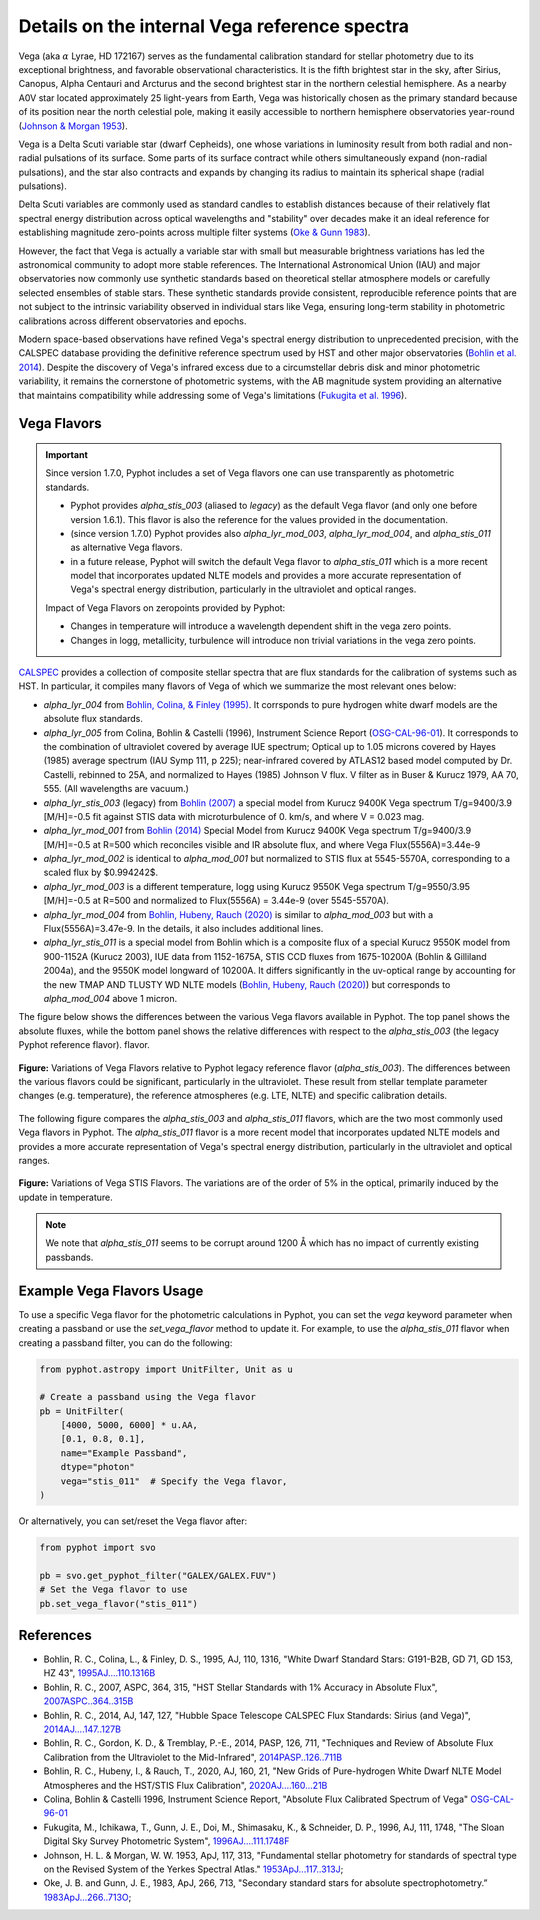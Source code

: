 Details on the internal Vega reference spectra
==============================================

Vega (aka :math:`\alpha` Lyrae, HD 172167) serves as the fundamental calibration
standard for stellar photometry due to its exceptional brightness, and favorable
observational characteristics.  It is the fifth brightest star in the sky, after
Sirius, Canopus, Alpha Centauri and Arcturus and the second brightest star in
the northern celestial hemisphere.
As a nearby A0V star located approximately 25 light-years from Earth, Vega was
historically chosen as the primary standard because of its position near the
north celestial pole, making it easily accessible to northern hemisphere
observatories year-round (`Johnson & Morgan 1953
<https://ui.adsabs.harvard.edu/abs/1953ApJ...117..313J>`_). 

Vega is a Delta Scuti variable star (dwarf Cepheids), one whose variations in
luminosity result from both radial and non-radial pulsations of its surface. 
Some parts of its surface contract while others simultaneously expand
(non-radial pulsations), and the star also contracts and expands by changing its
radius to maintain its spherical shape (radial pulsations).

Delta Scuti variables are commonly used as standard candles to establish
distances because of their relatively flat spectral energy distribution across
optical wavelengths and "stability" over decades make it an ideal
reference for establishing magnitude zero-points across multiple filter systems
(`Oke & Gunn 1983 <https://ui.adsabs.harvard.edu/abs/1983ApJ...266..713O>`_).

However, the fact that Vega is actually a variable star with small but
measurable brightness variations has led the astronomical community to adopt
more stable references. The International Astronomical Union (IAU) and major
observatories now commonly use synthetic standards based on theoretical stellar
atmosphere models or carefully selected ensembles of stable stars. These
synthetic standards provide consistent, reproducible reference points that are
not subject to the intrinsic variability observed in individual stars like Vega,
ensuring long-term stability in photometric calibrations across different
observatories and epochs.

Modern space-based observations have refined Vega's spectral energy distribution
to unprecedented precision, with the CALSPEC database providing the definitive
reference spectrum used by HST and other major observatories (`Bohlin et al.
2014 <https://ui.adsabs.harvard.edu/abs/2014PASP..126..711B>`_). Despite the
discovery of Vega's infrared excess due to a circumstellar debris disk and minor
photometric variability, it remains the cornerstone of photometric systems, with
the AB magnitude system providing an alternative that maintains compatibility
while addressing some of Vega's limitations (`Fukugita et al. 1996
<https://ui.adsabs.harvard.edu/abs/1996AJ....111.1748F>`_).

Vega Flavors
------------


.. important::

    Since version 1.7.0, Pyphot includes a set of Vega flavors one can use transparently as photometric standards.
    
    * Pyphot provides `alpha_stis_003` (aliased to `legacy`) as the default Vega flavor (and only one before version 1.6.1). This flavor is also the reference for the values provided in the documentation.
    * (since version 1.7.0) Pyphot provides also `alpha_lyr_mod_003`, `alpha_lyr_mod_004`, and `alpha_stis_011` as alternative Vega flavors.
    * in a future release, Pyphot will switch the default Vega flavor to `alpha_stis_011` which is a more recent model that incorporates updated NLTE models and provides a more accurate representation of Vega's spectral energy distribution, particularly in the ultraviolet and optical ranges.

    Impact of Vega Flavors on zeropoints provided by Pyphot:

    * Changes in temperature will introduce a wavelength dependent shift in the vega zero points.
    * Changes in logg, metallicity, turbulence will introduce non trivial variations in the vega zero points.



`CALSPEC
<https://www.stsci.edu/hst/instrumentation/reference-data-for-calibration-and-tools/astronomical-catalogs/calspec>`_
provides a collection of composite stellar spectra that are flux standards for
the calibration of systems such as HST. In particular, it compiles many flavors
of Vega of which we summarize the most relevant ones below: 

* `alpha_lyr_004` from `Bohlin, Colina, & Finley (1995) <https://ui.adsabs.harvard.edu/abs/1995AJ....110.1316B>`_. It corrsponds to pure hydrogen white dwarf models are the absolute flux standards.
* `alpha_lyr_005` from Colina, Bohlin & Castelli (1996), Instrument Science Report (`OSG-CAL-96-01 <https://www.stsci.edu/instruments/observatory/PDF/scs8.rev.pdf>`_). It corresponds to the combination of ultraviolet covered by average IUE spectrum; Optical up to 1.05 microns covered by Hayes (1985) average spectrum (IAU Symp 111, p 225); near-infrared covered by ATLAS12 based model computed by Dr. Castelli, rebinned to 25A, and normalized to Hayes (1985) Johnson V flux. V filter as in Buser & Kurucz 1979, AA 70, 555. (All wavelengths are vacuum.)
* `alpha_lyr_stis_003` (legacy) from `Bohlin (2007) <https://ui.adsabs.harvard.edu/abs/2007ASPC..364..315B>`_ a special model from Kurucz 9400K Vega spectrum T/g=9400/3.9 [M/H]=-0.5 fit against STIS data with microturbulence of 0. km/s, and where V = 0.023 mag.
* `alpha_lyr_mod_001` from `Bohlin (2014) <https://ui.adsabs.harvard.edu/abs/2014AJ....147..127B>`_ Special Model from Kurucz 9400K Vega spectrum T/g=9400/3.9 [M/H]=-0.5 at R=500 which reconciles visible and IR absolute flux, and where Vega Flux(5556A)=3.44e-9
* `alpha_lyr_mod_002` is identical to `alpha_mod_001` but normalized to STIS flux at 5545-5570A, corresponding to a scaled flux by $0.994242$.
* `alpha_lyr_mod_003` is a different temperature, logg using Kurucz 9550K Vega spectrum T/g=9550/3.95 [M/H]=-0.5 at R=500 and normalized to Flux(5556A) = 3.44e-9 (over 5545-5570A).
* `alpha_lyr_mod_004` from `Bohlin, Hubeny, Rauch (2020) <https://ui.adsabs.harvard.edu/abs/2020AJ....160...21B>`_ is similar to `alpha_mod_003` but with a Flux(5556A)=3.47e-9. In the details, it also includes additional lines.
* `alpha_lyr_stis_011` is a special model from Bohlin which is a composite flux of a special Kurucz 9550K model from 900-1152A (Kurucz 2003), IUE data from 1152-1675A, STIS CCD fluxes from 1675-10200A (Bohlin & Gilliland 2004a), and the 9550K model longward of 10200A. It differs significantly in the uv-optical range by accounting for the new TMAP AND TLUSTY WD NLTE models (`Bohlin, Hubeny, Rauch (2020) <https://ui.adsabs.harvard.edu/abs/2020AJ....160...21B>`_) but corresponds to `alpha_mod_004` above 1 micron.


The figure below shows the differences between the various Vega flavors
available in Pyphot. The top panel shows the absolute fluxes, while the bottom
panel shows the relative differences with respect to the `alpha_stis_003` (the
legacy Pyphot reference flavor).  flavor.

.. figure:: vega_flavors_comparison.png
   :align: center
   :scale: 70 %

   **Figure:**  Variations of Vega Flavors relative to Pyphot legacy reference flavor (`alpha_stis_003`).
   The differences between the various flavors could be significant, particularly in the ultraviolet. These result from stellar template parameter changes (e.g. temperature), the reference atmospheres (e.g. LTE, NLTE) and specific calibration details.

.. dropdown:: Figure source code 

    .. code-block:: python

        import numpy as np
        import matplotlib.pyplot as plt
        from pyphot import Vega
        
        def plot_vega_comparison(which):
            _, axes = plt.subplots(2, 1, figsize=(12, 6), sharex=True)

            # Use the first as reference
            with Vega(flavor=which[0]) as vega:
                vega_reference = vega

            # Plot each flavor and the relative difference to the reference
            for flavor in which:
                with Vega(flavor=flavor) as vega:
                    axes[0].loglog(
                        vega.wavelength.magnitude, vega.flux.magnitude, label=flavor, lw=0.5
                    )  # type: ignore
                    fref = np.interp(
                        vega.wavelength.magnitude,
                        vega_reference.wavelength.magnitude,
                        vega_reference.flux.magnitude,
                    )  # type: ignore
                    axes[1].plot(
                        vega.wavelength.magnitude,
                        (vega.flux.magnitude - fref) / fref,
                        label=flavor,
                        lw=0.5,
                    )  # type: ignore

            # polish
            axes[1].set_ylim(-0.20, 0.20)
            axes[0].set_ylim(1e-14, 3e-8)
            axes[0].set_ylabel(r"Flux $(erg/s/cm^2/Å)$")
            axes[1].set_ylabel(r"$(f - f_0) / f_0$")
            axes[1].text(
                0.95,
                0.05,
                f"Relative to {which[0]}",
                transform=axes[1].transAxes,
                ha="right",
                va="bottom",
            )
            axes[1].set_xlabel("Wavelength (Å)")
            axes[0].set_xlim(700, 50_000)
            lg = axes[0].legend(loc="best", fontsize="small", frameon=False)
            plt.setp(lg.get_lines(), lw=2);

        which = ["stis_003", "mod_002", "mod_003", "mod_004", "stis_011"]
        plot_vega_comparison(which)
        plt.suptitle("Variations of Vega Flavors relative to Pyphot nominal", fontsize="large")


The following figure compares the `alpha_stis_003` and `alpha_stis_011` flavors,
which are the two most commonly used Vega flavors in Pyphot. The
`alpha_stis_011` flavor is a more recent model that incorporates updated NLTE
models and provides a more accurate representation of Vega's spectral energy
distribution, particularly in the ultraviolet and optical ranges.


.. figure:: vega_stis_flavors_comparison.png
   :alt: Vega stis flavors comparison
   :align: center
   :scale: 70 %

   **Figure:** Variations of Vega STIS Flavors. The variations are of the order of 5% in the optical, primarily induced by the update in temperature.

.. dropdown:: Figure source code 

    .. code-block:: python

        from pyphot import svo

        # filters to add for reference
        pbs = [
            svo.get_pyphot_filter(name)
            for name in [
                "GALEX/GALEX.FUV", "GALEX/GALEX.NUV",
                "Generic/Johnson.U", "Generic/Johnson.B", "Generic/Johnson.V", "Generic/Johnson.R", "Generic/Johnson.I",
                "Generic/Bessell_JHKLM.J", "Generic/Bessell_JHKLM.H", "Generic/Bessell_JHKLM.K",
                "WISE/WISE.W1", "WISE/WISE.W2",
            ]
        ]

        which = ["stis_003", "stis_011"]
        plot_vega_comparison(which)
        plt.suptitle(
            "Variations of Vega stis flavors relative to Pyphot nominal", fontsize="large"
        )
        axes = plt.gcf().get_axes()

        # add passbands
        ax1 = plt.twinx(axes[0])
        for p in pbs:
            ax1.plot(
                p.wavelength.to("AA").magnitude,
                p.transmit / p.transmit.max(),
                label=p.name, lw=0.5, color="0.5",
            )
            ax1.text(
                p.cl.to("AA").magnitude,
                0.1,
                p.name.split(".")[-1],
                ha="center", va="bottom", fontsize="small", color="0.5",
            )

        ax1.set_ylim(0, 2.0)
        plt.setp([ax1.get_yticklabels(), ax1.get_yticklines()], visible=False)

.. note::

    We note that `alpha_stis_011` seems to be corrupt around 1200 Å which has no impact of currently existing passbands.

Example Vega Flavors Usage
----------------------------

To use a specific Vega flavor for the photometric calculations in Pyphot, you can set the `vega` keyword parameter  when creating a passband or use the `set_vega_flavor` method to update it. 
For example, to use the `alpha_stis_011` flavor when creating a passband filter, you can do the following:

.. code-block:: python

    from pyphot.astropy import UnitFilter, Unit as u

    # Create a passband using the Vega flavor
    pb = UnitFilter(
        [4000, 5000, 6000] * u.AA,
        [0.1, 0.8, 0.1],
        name="Example Passband",
        dtype="photon"
        vega="stis_011"  # Specify the Vega flavor,
    )

Or alternatively, you can set/reset the Vega flavor after:

.. code-block:: python

    from pyphot import svo

    pb = svo.get_pyphot_filter("GALEX/GALEX.FUV")
    # Set the Vega flavor to use
    pb.set_vega_flavor("stis_011")



References
----------

.. custom ADS format: %l, %Y, %q, %V, %p, "%T", `%R <%u>`_

* Bohlin, R. C., Colina, L., & Finley, D. S., 1995, AJ, 110, 1316, "White Dwarf Standard Stars: G191-B2B, GD 71, GD 153, HZ 43", `1995AJ....110.1316B <https://ui.adsabs.harvard.edu/abs/1995AJ....110.1316B>`_
* Bohlin, R. C., 2007, ASPC, 364, 315, "HST Stellar Standards with 1% Accuracy in Absolute Flux", `2007ASPC..364..315B <https://ui.adsabs.harvard.edu/abs/2007ASPC..364..315B>`_
* Bohlin, R. C., 2014, AJ, 147, 127, "Hubble Space Telescope CALSPEC Flux Standards: Sirius (and Vega)", `2014AJ....147..127B <https://ui.adsabs.harvard.edu/abs/2014AJ....147..127B>`_
* Bohlin, R. C., Gordon, K. D., & Tremblay, P.-E., 2014, PASP, 126, 711, "Techniques and Review of Absolute Flux Calibration from the Ultraviolet to the Mid-Infrared", `2014PASP..126..711B <https://ui.adsabs.harvard.edu/abs/2014PASP..126..711B>`_
* Bohlin, R. C., Hubeny, I., & Rauch, T., 2020, AJ, 160, 21, "New Grids of Pure-hydrogen White Dwarf NLTE Model Atmospheres and the HST/STIS Flux Calibration", `2020AJ....160...21B <https://ui.adsabs.harvard.edu/abs/2020AJ....160...21B>`_
* Colina, Bohlin & Castelli 1996, Instrument Science Report, "Absolute Flux Calibrated Spectrum of Vega" `OSG-CAL-96-01 <https://www.stsci.edu/instruments/observatory/PDF/scs8.rev.pdf>`_
* Fukugita, M., Ichikawa, T., Gunn, J. E., Doi, M., Shimasaku, K., & Schneider, D. P., 1996, AJ, 111, 1748, "The Sloan Digital Sky Survey Photometric System", `1996AJ....111.1748F <https://ui.adsabs.harvard.edu/abs/1996AJ....111.1748F>`_
* Johnson, H. L. \& Morgan, W. W. 1953, ApJ, 117, 313, "Fundamental stellar photometry for standards of spectral type on the Revised System of the Yerkes Spectral Atlas." `1953ApJ...117..313J <https://ui.adsabs.harvard.edu/abs/1953ApJ...117..313J>`_; 
* Oke, J. B. and Gunn, J. E., 1983, ApJ, 266, 713, "Secondary standard stars for absolute spectrophotometry.”  `1983ApJ...266..713O <https://ui.adsabs.harvard.edu/abs/1983ApJ...266..713O>`_;


